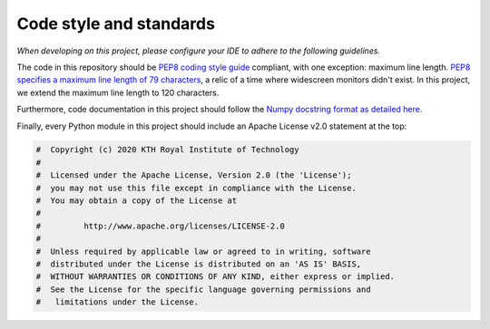 Code style and standards
========================

*When developing on this project, please configure your IDE to adhere to the following guidelines.*

The code in this repository should be `PEP8 coding style guide <https://pep8.org/>`_ compliant, with one exception: maximum line length. 
`PEP8 specifies a maximum line length of 79 characters <https://pep8.org/#maximum-line-length>`_, a relic of a time where widescreen monitors didn't exist. In this project, we extend the maximum line length to 120 characters.

Furthermore, code documentation in this project should follow the `Numpy docstring format as detailed here. <https://numpydoc.readthedocs.io/en/latest/format.html#docstring-standard>`_

Finally, every Python module in this project should include an Apache License v2.0 statement at the top:

.. code-block:: python

    #  Copyright (c) 2020 KTH Royal Institute of Technology
    #
    #  Licensed under the Apache License, Version 2.0 (the 'License');
    #  you may not use this file except in compliance with the License.
    #  You may obtain a copy of the License at
    #
    #         http://www.apache.org/licenses/LICENSE-2.0
    #
    #  Unless required by applicable law or agreed to in writing, software
    #  distributed under the License is distributed on an 'AS IS' BASIS,
    #  WITHOUT WARRANTIES OR CONDITIONS OF ANY KIND, either express or implied.
    #  See the License for the specific language governing permissions and
    #   limitations under the License.
